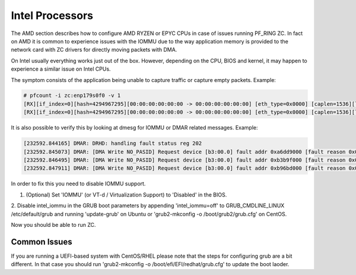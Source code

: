 Intel Processors
================

The AMD section describes how to configure AMD RYZEN or EPYC CPUs in case of
issues running PF_RING ZC. In fact on AMD it is common to experience issues with
the IOMMU due to the way application memory is provided to the network card with
ZC drivers for directly moving packets with DMA.

On Intel usually everything works just out of the box. However, depending on the
CPU, BIOS and kernel, it may happen to experience a similar issue on Intel CPUs.

The symptom consists of the application being unable to capture traffic or capture
empty packets. Example:

.. code-block:: console

   # pfcount -i zc:enp179s0f0 -v 1
   [RX][if_index=0][hash=4294967295][00:00:00:00:00:00 -> 00:00:00:00:00:00] [eth_type=0x0000] [caplen=1536][len=65531][eth_offset=0][l3_offset=14][l4_offset=0][payload_offset=0]
   [RX][if_index=0][hash=4294967295][00:00:00:00:00:00 -> 00:00:00:00:00:00] [eth_type=0x0000] [caplen=1536][len=65531][eth_offset=0][l3_offset=14][l4_offset=0][payload_offset=0]

It is also possible to verify this by looking at dmesg for IOMMU or DMAR related messages.
Example:

.. code-block:: console

   [232592.844165] DMAR: DRHD: handling fault status reg 202
   [232592.845073] DMAR: [DMA Write NO_PASID] Request device [b3:00.0] fault addr 0xa6dd9000 [fault reason 0x05] PTE Write access is not set
   [232592.846495] DMAR: [DMA Write NO_PASID] Request device [b3:00.0] fault addr 0xb3b9f000 [fault reason 0x05] PTE Write access is not set
   [232592.847911] DMAR: [DMA Write NO_PASID] Request device [b3:00.0] fault addr 0xb96bd000 [fault reason 0x05] PTE Write access is not set

In order to fix this you need to disable IOMMU support.

1. (Optional) Set 'IOMMU' (or VT-d / Virtualization Support) to 'Disabled' in the BIOS.

2. Disable intel_iommu in the GRUB boot parameters by appending 'intel_iommu=off' 
to GRUB_CMDLINE_LINUX /etc/default/grub and running 'update-grub' on Ubuntu or 
'grub2-mkconfig -o /boot/grub2/grub.cfg' on CentOS.

Now you should be able to run ZC.

Common Issues
-------------

If you are running a UEFI-based system with CentOS/RHEL please note that
the steps for configuring grub are a bit different. In that case you should
run 'grub2-mkconfig -o /boot/efi/EFI/redhat/grub.cfg' to update the boot laoder.
